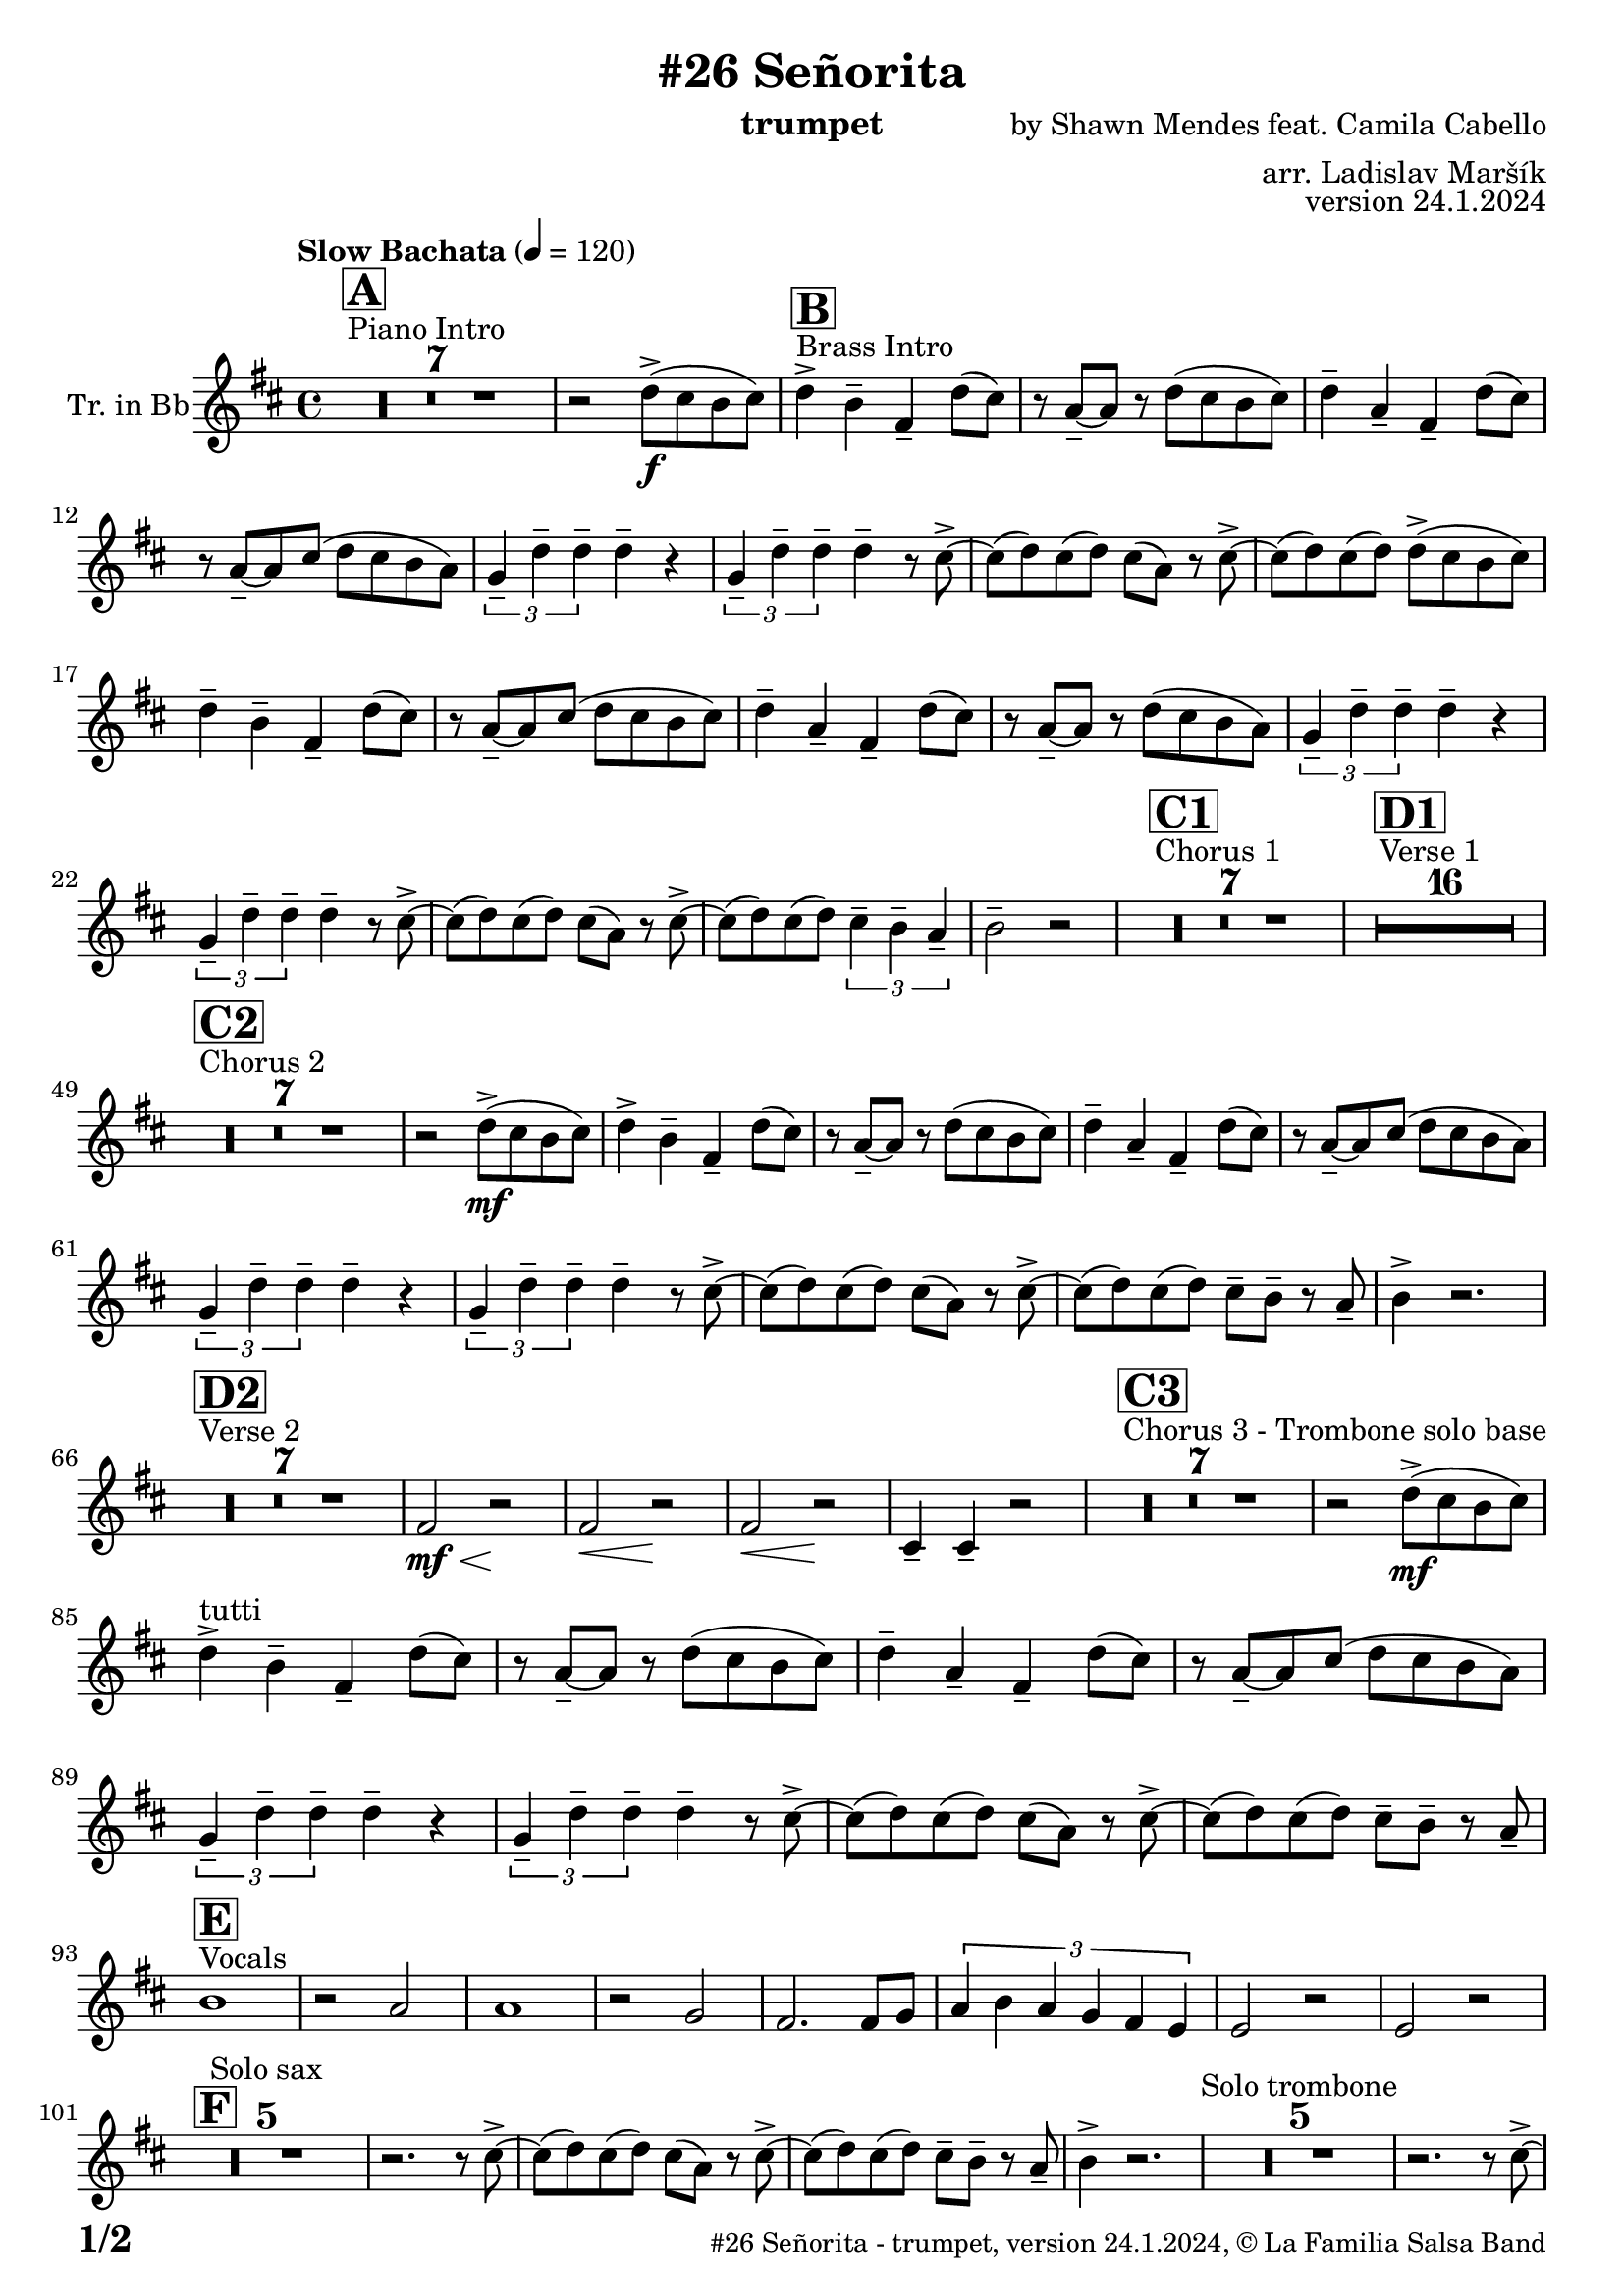 \version "2.24.0"

% Sheet revision 2022_09

\header {
  title = "#26 Señorita"
  instrument = "trumpet"
  composer = "by Shawn Mendes feat. Camila Cabello"
  arranger = "arr. Ladislav Maršík"
  opus = "version 24.1.2024"
  copyright = "© La Familia Salsa Band"
}

inst =
#(define-music-function
  (string)
  (string?)
  #{ <>^\markup \abs-fontsize #16 \bold \box #string #})

makePercent = #(define-music-function (note) (ly:music?)
                 (make-music 'PercentEvent 'length (ly:music-length note)))

#(define (test-stencil grob text)
   (let* ((orig (ly:grob-original grob))
          (siblings (ly:spanner-broken-into orig)) ; have we been split?
          (refp (ly:grob-system grob))
          (left-bound (ly:spanner-bound grob LEFT))
          (right-bound (ly:spanner-bound grob RIGHT))
          (elts-L (ly:grob-array->list (ly:grob-object left-bound 'elements)))
          (elts-R (ly:grob-array->list (ly:grob-object right-bound 'elements)))
          (break-alignment-L
           (filter
            (lambda (elt) (grob::has-interface elt 'break-alignment-interface))
            elts-L))
          (break-alignment-R
           (filter
            (lambda (elt) (grob::has-interface elt 'break-alignment-interface))
            elts-R))
          (break-alignment-L-ext (ly:grob-extent (car break-alignment-L) refp X))
          (break-alignment-R-ext (ly:grob-extent (car break-alignment-R) refp X))
          (num
           (markup text))
          (num
           (if (or (null? siblings)
                   (eq? grob (car siblings)))
               num
               (make-parenthesize-markup num)))
          (num (grob-interpret-markup grob num))
          (num-stil-ext-X (ly:stencil-extent num X))
          (num-stil-ext-Y (ly:stencil-extent num Y))
          (num (ly:stencil-aligned-to num X CENTER))
          (num
           (ly:stencil-translate-axis
            num
            (+ (interval-length break-alignment-L-ext)
               (* 0.5
                  (- (car break-alignment-R-ext)
                     (cdr break-alignment-L-ext))))
            X))
          (bracket-L
           (markup
            #:path
            0.1 ; line-thickness
            `((moveto 0.5 ,(* 0.5 (interval-length num-stil-ext-Y)))
              (lineto ,(* 0.5
                          (- (car break-alignment-R-ext)
                             (cdr break-alignment-L-ext)
                             (interval-length num-stil-ext-X)))
                      ,(* 0.5 (interval-length num-stil-ext-Y)))
              (closepath)
              (rlineto 0.0
                       ,(if (or (null? siblings) (eq? grob (car siblings)))
                            -1.0 0.0)))))
          (bracket-R
           (markup
            #:path
            0.1
            `((moveto ,(* 0.5
                          (- (car break-alignment-R-ext)
                             (cdr break-alignment-L-ext)
                             (interval-length num-stil-ext-X)))
                      ,(* 0.5 (interval-length num-stil-ext-Y)))
              (lineto 0.5
                      ,(* 0.5 (interval-length num-stil-ext-Y)))
              (closepath)
              (rlineto 0.0
                       ,(if (or (null? siblings) (eq? grob (last siblings)))
                            -1.0 0.0)))))
          (bracket-L (grob-interpret-markup grob bracket-L))
          (bracket-R (grob-interpret-markup grob bracket-R))
          (num (ly:stencil-combine-at-edge num X LEFT bracket-L 0.4))
          (num (ly:stencil-combine-at-edge num X RIGHT bracket-R 0.4)))
     num))

#(define-public (Measure_attached_spanner_engraver context)
   (let ((span '())
         (finished '())
         (event-start '())
         (event-stop '()))
     (make-engraver
      (listeners ((measure-counter-event engraver event)
                  (if (= START (ly:event-property event 'span-direction))
                      (set! event-start event)
                      (set! event-stop event))))
      ((process-music trans)
       (if (ly:stream-event? event-stop)
           (if (null? span)
               (ly:warning "You're trying to end a measure-attached spanner but you haven't started one.")
               (begin (set! finished span)
                 (ly:engraver-announce-end-grob trans finished event-start)
                 (set! span '())
                 (set! event-stop '()))))
       (if (ly:stream-event? event-start)
           (begin (set! span (ly:engraver-make-grob trans 'MeasureCounter event-start))
             (set! event-start '()))))
      ((stop-translation-timestep trans)
       (if (and (ly:spanner? span)
                (null? (ly:spanner-bound span LEFT))
                (moment<=? (ly:context-property context 'measurePosition) ZERO-MOMENT))
           (ly:spanner-set-bound! span LEFT
                                  (ly:context-property context 'currentCommandColumn)))
       (if (and (ly:spanner? finished)
                (moment<=? (ly:context-property context 'measurePosition) ZERO-MOMENT))
           (begin
            (if (null? (ly:spanner-bound finished RIGHT))
                (ly:spanner-set-bound! finished RIGHT
                                       (ly:context-property context 'currentCommandColumn)))
            (set! finished '())
            (set! event-start '())
            (set! event-stop '()))))
      ((finalize trans)
       (if (ly:spanner? finished)
           (begin
            (if (null? (ly:spanner-bound finished RIGHT))
                (set! (ly:spanner-bound finished RIGHT)
                      (ly:context-property context 'currentCommandColumn)))
            (set! finished '())))
       (if (ly:spanner? span)
           (begin
            (ly:warning "I think there's a dangling measure-attached spanner :-(")
            (ly:grob-suicide! span)
            (set! span '())))))))

\layout {
  \context {
    \Staff
    \consists #Measure_attached_spanner_engraver
    \override MeasureCounter.font-encoding = #'latin1
    \override MeasureCounter.font-size = 0
    \override MeasureCounter.outside-staff-padding = 2
    \override MeasureCounter.outside-staff-horizontal-padding = #0
  }
}

repeatBracket = #(define-music-function
                  (parser location N note)
                  (number? ly:music?)
                  #{
                    \override Staff.MeasureCounter.stencil =
                    #(lambda (grob) (test-stencil grob #{ #(string-append(number->string N) "x") #} ))
                    \startMeasureCount
                    \repeat volta #N { $note }
                    \stopMeasureCount
                  #}
                  )

Trumpet = \new Voice
\transpose c d
\relative c'' {
  \set Staff.instrumentName = \markup {
    \center-align { "Tr. in Bb" }
  }
  \set Staff.midiInstrument = "trumpet"
  \set Staff.midiMaximumVolume = #1.0

  \key a \minor
  \time 4/4
  \tempo "Slow Bachata" 4 = 120
  
  s1*0 ^\markup { "Piano Intro" }
  \inst "A"
  R1*7 
    
  r2 c8 -> \f ( b a b ) |
  
    s1*0 ^\markup { "Brass Intro" }
  \inst "B"
  c4 -> a -- e -- c'8 ( b ) |
  r g -- ~ g r c8 ( b a b ) |
  c4 -- g -- e -- c'8 ( b ) |
  r g -- ~ g b ( c8 b a g ) |
  \tuplet 3/2 { f4 -- c' -- c -- } c -- r |
  \tuplet 3/2 { f,4 -- c' -- c -- } c -- r8 b -> ~ |
  b ( c ) b ( c ) b ( g ) r b -> ~ |
  b ( c ) b ( c ) c8 -> ( b a b ) | \break
  c4 -- a -- e -- c'8 ( b ) |
  r g -- ~ g b ( c8 b a b ) |
  c4 -- g -- e -- c'8 ( b ) |
  r g -- ~ g r c8 ( b a g ) |
  \tuplet 3/2 { f4 -- c' -- c -- } c -- r |
  \tuplet 3/2 { f,4 -- c' -- c -- } c -- r8 b -> ~ |
  b ( c ) b ( c ) b ( g ) r b -> ~ |
  b ( c ) b ( c ) \tuplet 3/2 { b4 -- a4 -- g4 -- } |
  a2 -- r2 |
  
    s1*0 ^\markup { "Chorus 1" }
  \inst "C1"
  R1*7 
  
    s1*0 ^\markup { "Verse 1" }
  \inst "D1"
  
  
    R1*16 
    
    s1*0 ^\markup { "Chorus 2" }
  \inst "C2"
  R1*7 
   r2 c8 -> \mf ( b a b ) |
  c4 -> a -- e -- c'8 ( b ) |
  r g -- ~ g r c8 ( b a b ) |
  c4 -- g -- e -- c'8 ( b ) |
  r g -- ~ g b ( c8 b a g ) |
  \tuplet 3/2 { f4 -- c' -- c -- } c -- r |
  \tuplet 3/2 { f,4 -- c' -- c -- } c -- r8 b -> ~ |
  b ( c ) b ( c ) b ( g ) r b -> ~ |
  b ( c ) b ( c ) b8 -- a  --  r g --
  a4 -> r2. |
  
      s1*0 ^\markup { "Verse 2" }
  \inst "D2"
      R1*7
      
      
      e2 \< \mf r2 \! |
            e2 \< r2 \! |
                        e2 \< r2 \! |
                        b4 -- b4 -- r2 | 
     s1*0 ^\markup { "Chorus 3 - Trombone solo base" }
  \inst "C3"
  R1*7
   r2 c'8 -> \mf ( b a b ) | \break
  c4 -> ^\markup { "tutti" } a -- e -- c'8 ( b ) |
  r g -- ~ g r c8 ( b a b ) |
  c4 -- g -- e -- c'8 ( b ) |
  r g -- ~ g b ( c8 b a g ) |
  \tuplet 3/2 { f4 -- c' -- c -- } c -- r |
  \tuplet 3/2 { f,4 -- c' -- c -- } c -- r8 b -> ~ |
  b ( c ) b ( c ) b ( g ) r b -> ~ |
  b ( c ) b ( c ) b8 -- a  --  r g -- | \break
  s1*0 ^\markup { "Vocals" }
  \inst "E"
  a1 |
  r2 g2 |
  g1 |
  r2 f2 |
  e2. e8 f  |
  \tuplet 3/2 { g4 a g f e d } |
  d2 r2 |
  d2 r2 | \break
    \inst "F"
  R1*5 ^\markup { "Solo sax" }
  r2. r8 b' -> ~ |
  b ( c ) b ( c ) b ( g ) r b -> ~ |
  b ( c ) b ( c ) b8 -- a  --  r g --
  a4 -> r2. |
    R1*5 ^\markup { "Solo trombone" }
  r2. r8 b -> ~ |
  b ( c ) b ( c ) b ( g ) r b -> ~ |
  b ( c ) b ( c ) b8 -- a  --  r g --
  a4 -> r2. |
      R1*5 ^\markup { "Solo trumpet" }
  r2. r8 b -> ~ |
  b ( c ) b ( c ) b ( g ) r b -> ~ |
  b ( c ) b ( c ) b8 -- a  --  r g --
  a4 -> r2. |

  \label #'lastPage
  \bar "|."
}

\score {
  \compressMMRests \new Staff \with {
    \consists "Volta_engraver"
  }
  {
    \Trumpet
  }
  \layout {
    \context {
      \Score
      \remove "Volta_engraver"
    }
  }
  \midi { }
}

\paper {
  system-system-spacing =
  #'((basic-distance . 14)
     (minimum-distance . 10)
     (padding . 1)
     (stretchability . 60))
  between-system-padding = #2
  bottom-margin = 5\mm

  print-page-number = ##t
  print-first-page-number = ##t
  oddHeaderMarkup = \markup \fill-line { " " }
  evenHeaderMarkup = \markup \fill-line { " " }
  oddFooterMarkup = \markup {
    \fill-line {
      \bold \fontsize #2
      \concat { \fromproperty #'page:page-number-string "/" \page-ref #'lastPage "0" "?" }

      \fontsize #-1
      \concat { \fromproperty #'header:title " - " \fromproperty #'header:instrument ", " \fromproperty #'header:opus ", " \fromproperty #'header:copyright }
    }
  }
  evenFooterMarkup = \markup {
    \fill-line {
      \fontsize #-1
      \concat { \fromproperty #'header:title " - " \fromproperty #'header:instrument ", " \fromproperty #'header:opus ", " \fromproperty #'header:copyright }

      \bold \fontsize #2
      \concat { \fromproperty #'page:page-number-string "/" \page-ref #'lastPage "0" "?" }
    }
  }
}
